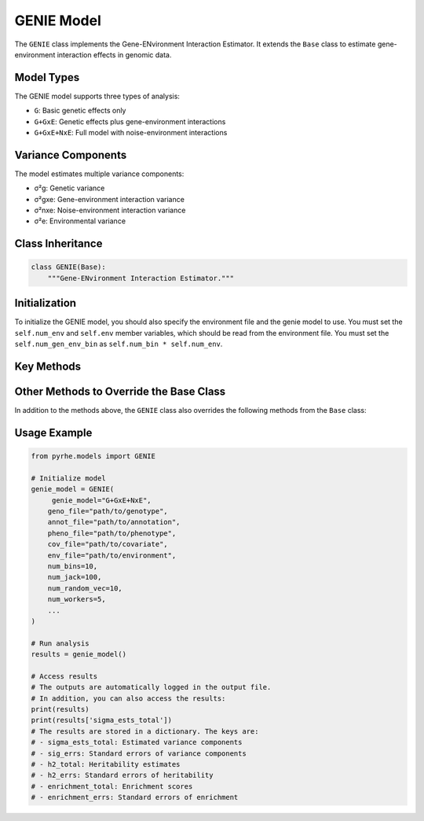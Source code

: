 GENIE Model
===========

The ``GENIE`` class implements the Gene-ENvironment Interaction Estimator. It extends the ``Base`` class to estimate gene-environment interaction effects in genomic data.


Model Types
-----------

The GENIE model supports three types of analysis:

- ``G``: Basic genetic effects only
- ``G+GxE``: Genetic effects plus gene-environment interactions
- ``G+GxE+NxE``: Full model with noise-environment interactions

Variance Components
-------------------

The model estimates multiple variance components:

- σ²g: Genetic variance
- σ²gxe: Gene-environment interaction variance
- σ²nxe: Noise-environment interaction variance
- σ²e: Environmental variance

Class Inheritance
---------------

.. code-block:: python

   class GENIE(Base):
       """Gene-ENvironment Interaction Estimator."""

Initialization
--------------

To initialize the GENIE model, you should also specify the environment file and the genie model to use.
You must set the  ``self.num_env`` and ``self.env`` member variables, which should be read from the environment file.
You must set the ``self.num_gen_env_bin`` as ``self.num_bin * self.num_env``.

.. py:method:: __init__(env_file: str, genie_model: str, **kwargs)

   Initializes the GENIE model with environment and model type specifications.

   :param str env_file: Path to the environment file containing environment variables
   :param str genie_model: Type of GENIE model to use ("G", "G+GxE", or "G+GxE+NxE")
   :param **kwargs: Additional arguments passed to the parent Base class

   .. code-block:: python

      def __init__(
              self,
              env_file: str,
              genie_model: str,
              **kwargs
          ):
              
              super().__init__(**kwargs) 

              self.num_env, self.env = read_env_file(env_file)
              self.env = self.env[:, np.newaxis]
              self.num_gen_env_bin = self.num_bin * self.num_env
              self.genie_model = genie_model

Key Methods
----------

.. py:method:: get_num_estimates()

   Returns the number of variance components based on model type:

   .. code-block:: python

      def get_num_estimates(self):
          if self.genie_model == "G":
            return self.num_bin
        elif self.genie_model == "G+GxE":
            return self.num_bin + self.num_gen_env_bin
        elif self.genie_model == "G+GxE+NxE":
            return self.num_bin + self.num_gen_env_bin + self.num_env
        else:
            raise ValueError("Unsupported GENIE genie_model type")

.. py:method:: get_M_last_row()

   Specifies the last row of the M matrix based on the model type:

   .. code-block:: python

      def get_M_last_row(self):
        if self.genie_model == "G":
            return self.len_bin
        elif self.genie_model == "G+GxE":
            return np.concatenate((self.len_bin, self.len_bin * self.num_env))
        elif self.genie_model == "G+GxE+NxE":
            return np.concatenate((self.len_bin, self.len_bin * self.num_env, [1] * self.num_env))
        else:
            raise ValueError("Unsupported GENIE genie_model type")

.. py:method:: pre_compute_jackknife_bin(j, all_gen)

   Pre-computes statistics for each jackknife sample:

   :param int j: Jackknife sample index
   :param list all_gen: List of genotype matrices for each bin

   .. code-block:: python

      def pre_compute_jackknife_bin(self, j, all_gen):
          for k, X_kj in enumerate(all_gen):
              # Process genetic effects
              X_kj = self.standardize_geno(X_kj)
              self.M[j][k] = self.M[self.num_jack][k] - X_kj.shape[1]
              
              for b in range(self.num_random_vec):
                  self.XXz[k, j, b, :] = self._compute_XXz(b, X_kj)
                  if self.use_cov:
                      self.UXXz[k, j, b, :] = self._compute_UXXz(self.XXz[k][j][b])
                      self.XXUz[k, j, b, :] = self._compute_XXUz(b, X_kj)
              
              self.yXXy[k][j] = self._compute_yXXy(X_kj, self.pheno)
              
              # Process GxE effects if needed
              if self.model_type in ["G+GxE", "G+GxE+NxE"]:
                  X_kj_gxe = self._compute_gxe_effects(X_kj)
                  self.M[j][k + self.num_bin] = self.M[self.num_jack][k + self.num_bin] - X_kj_gxe.shape[1]
                  
                  for b in range(self.num_random_vec):
                      self.XXz[k + self.num_bin, j, b, :] = self._compute_XXz(b, X_kj_gxe)
                      if self.use_cov:
                          self.UXXz[k + self.num_bin, j, b, :] = self._compute_UXXz(self.XXz[k + self.num_bin][j][b])
                          self.XXUz[k + self.num_bin, j, b, :] = self._compute_XXUz(b, X_kj_gxe)
                  
                  self.yXXy[k + self.num_bin][j] = self._compute_yXXy(X_kj_gxe, self.pheno)
              
              # Process NxE effects if needed
              if self.model_type == "G+GxE+NxE":
                  X_kj_nxe = self._compute_nxe_effects(X_kj)
                  self.M[j][k + 2 * self.num_bin] = self.M[self.num_jack][k + 2 * self.num_bin] - X_kj_nxe.shape[1]
                  
                  for b in range(self.num_random_vec):
                      self.XXz[k + 2 * self.num_bin, j, b, :] = self._compute_XXz(b, X_kj_nxe)
                      if self.use_cov:
                          self.UXXz[k + 2 * self.num_bin, j, b, :] = self._compute_UXXz(self.XXz[k + 2 * self.num_bin][j][b])
                          self.XXUz[k + 2 * self.num_bin, j, b, :] = self._compute_XXUz(b, X_kj_nxe)
                  
                  self.yXXy[k + 2 * self.num_bin][j] = self._compute_yXXy(X_kj_nxe, self.pheno)

.. py:method:: b_trace_calculation(k, j, b_idx)

   Calculates trace terms for estimation:

   :param int k: Bin index
   :param int j: Jackknife sample index
   :param int b_idx: Random vector index
   :return: Trace value

   .. code-block:: python

      def b_trace_calculation(self, k, j, b_idx):
        # Trace for the interaction terms
        if k >= self.num_bin:
            # Actual trace calculation
            M_k = self.M[j][k]
            B1 = self.XXz[k][b_idx]
            b_trk = np.sum(B1 * self.all_zb.T) / (self.num_random_vec * M_k)
        else:
            # Trace can be directly calculated as self.num_indv since the genotype is standardized
            b_trk = self.num_indv

        return b_trk

.. py:method:: run(method)

   Runs the complete GENIE analysis:

   :param str method: Estimation method ("lstsq" or "QR")
   :returns: Dictionary containing:
      - sigma_ests_total: Estimated variance components
      - sig_errs: Standard errors of variance components
      - h2_total: Heritability estimates
      - h2_errs: Standard errors of heritability
      - enrichment_total: Enrichment scores
      - enrichment_errs: Standard errors of enrichment

Other Methods to Override the Base Class
---------------------------------------

In addition to the methods above, the ``GENIE`` class also overrides the following methods from the ``Base`` class:

.. py:method:: estimate(self, method)

    This method is overridden because for GENIE, the heritability should be computed with the traces. 
    Thus, the adjusted sigma estimated based on the traces is also returned.

    .. code-block:: python

      def estimate(self, method: str = "lstsq"):
        # ... existing code from the base class ...
        sigma_ests_adj = []

        for j in range(self.num_jack):
            # ... existing code from the base class ...
            # Adjust the estimate by the effect of traces for heritability calculation
            sigma_est_adj = []
            for i in range(len(sigma_est)):
                sigma_est_adj.append(sigma_est[i] * T[i, self.num_estimates])

        # ... existing code from the base class ...
        # Also include the adjusted sigma_ests_adj
        sigma_ests_adj = np.array(sigma_ests_adj)
        sigma_est_jackknife_adj, sigma_ests_total_adj = sigma_ests_adj[:-1, :], sigma_ests_adj[-1, :]

        sigma_ests_adj.append(sigma_est_adj)

        return sigma_est_jackknife, sigma_ests_total, sigma_est_jackknife_adj, sigma_ests_total_adj

.. py:method:: compute_h2_nonoverlapping(self, sigma_est_jackknife, sigma_ests_total):

    Since the heritability is computed based on the traces and the heritability is computed separately for G and GxE, we also need to override the method to compute the heritability.
    A future work is to also override the method to compute the heritability for the overlapping cases.


.. py:method:: compute_enrichment(self, h2_jackknife, h2_total):

    The enrichment is computed separately for G only based on the original GENIE algorithm. Thus, we also override the enrichment computation method.

Usage Example
------------

.. code-block:: python

   from pyrhe.models import GENIE

   # Initialize model
   genie_model = GENIE(
        genie_model="G+GxE+NxE",
       geno_file="path/to/genotype",
       annot_file="path/to/annotation",
       pheno_file="path/to/phenotype",
       cov_file="path/to/covariate",
       env_file="path/to/environment",
       num_bins=10,
       num_jack=100,
       num_random_vec=10,
       num_workers=5,
       ...
   )

   # Run analysis
   results = genie_model()

   # Access results
   # The outputs are automatically logged in the output file. 
   # In addition, you can also access the results:
   print(results)
   print(results['sigma_ests_total'])
   # The results are stored in a dictionary. The keys are:
   # - sigma_ests_total: Estimated variance components
   # - sig_errs: Standard errors of variance components
   # - h2_total: Heritability estimates
   # - h2_errs: Standard errors of heritability
   # - enrichment_total: Enrichment scores
   # - enrichment_errs: Standard errors of enrichment

   